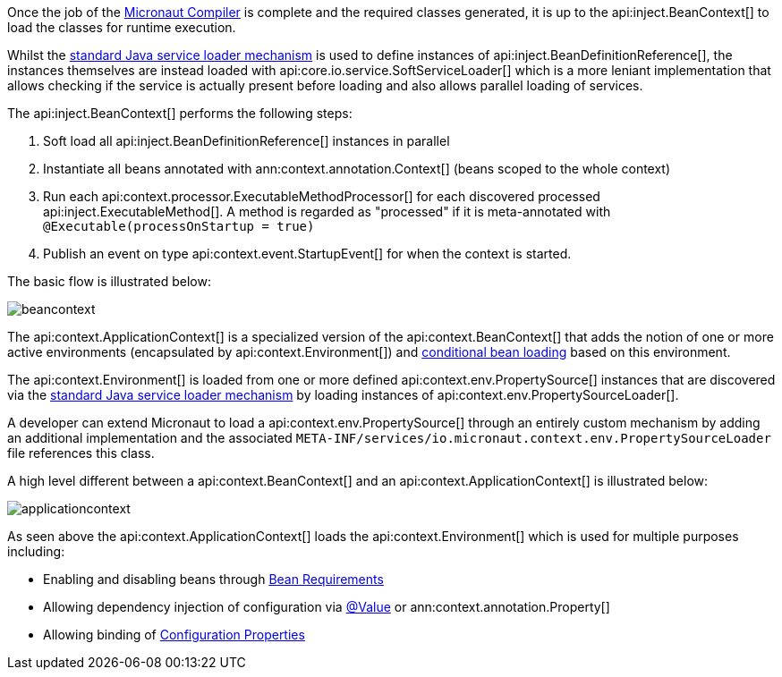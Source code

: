 Once the job of the <<compilerArch, Micronaut Compiler>> is complete and the required classes generated, it is up to the api:inject.BeanContext[] to load the classes for runtime execution.

Whilst the https://docs.oracle.com/en/java/javase/17/docs/api/java.base/java/util/ServiceLoader.html[standard Java service loader mechanism] is used to define instances of api:inject.BeanDefinitionReference[], the instances themselves are instead loaded with api:core.io.service.SoftServiceLoader[] which is a more leniant implementation that allows checking if the service is actually present before loading and also allows parallel loading of services.

The api:inject.BeanContext[] performs the following steps:

1. Soft load all api:inject.BeanDefinitionReference[] instances in parallel
2. Instantiate all beans annotated with ann:context.annotation.Context[] (beans scoped to the whole context)
3. Run each api:context.processor.ExecutableMethodProcessor[] for each discovered processed api:inject.ExecutableMethod[]. A method is regarded as "processed" if it is meta-annotated with `@Executable(processOnStartup = true)`
4. Publish an event on type api:context.event.StartupEvent[] for when the context is started.

The basic flow is illustrated below:

image::arch/beancontext.png[]

The api:context.ApplicationContext[] is a specialized version of the api:context.BeanContext[] that adds the notion of one or more active environments (encapsulated by api:context.Environment[]) and <<conditionalBeans, conditional bean loading>> based on this environment.

The api:context.Environment[] is loaded from one or more defined api:context.env.PropertySource[] instances that are discovered via the https://docs.oracle.com/en/java/javase/17/docs/api/java.base/java/util/ServiceLoader.html[standard Java service loader mechanism] by loading instances of api:context.env.PropertySourceLoader[].

A developer can extend Micronaut to load a api:context.env.PropertySource[] through an entirely custom mechanism by adding an additional implementation and the associated `META-INF/services/io.micronaut.context.env.PropertySourceLoader` file references this class.

A high level different between a api:context.BeanContext[] and an api:context.ApplicationContext[] is illustrated below:

image::arch/applicationcontext.png[]

As seen above the api:context.ApplicationContext[] loads the api:context.Environment[] which is used for multiple purposes including:

* Enabling and disabling beans through <<conditionalBeans, Bean Requirements>>
* Allowing dependency injection of configuration via <<valueAnnotation, @Value>> or ann:context.annotation.Property[]
* Allowing binding of <<configurationProperties, Configuration Properties>>